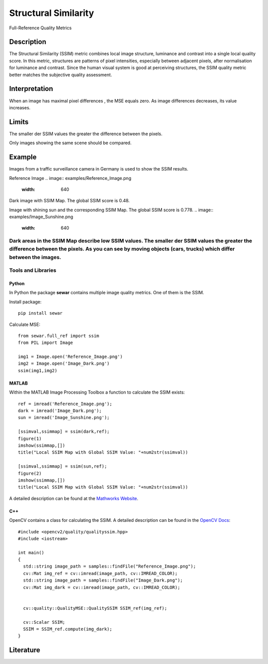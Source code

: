 #################################################
Structural Similarity
#################################################

Full-Reference Quality Metrics

*********
Description
*********

The Structural Similarity (SSIM) metric combines local image structure, luminance and contrast into a single local quality score. In this metric, structures are patterns of pixel intensities, especially between adjacent pixels, after normalisation for luminance and contrast. Since the human visual system is good at perceiving structures, the SSIM quality metric better matches the subjective quality assessment.

******************
Interpretation
******************

When an image has maximal pixel differences , the MSE equals zero. As image differences decreases, its value increases.

*********
Limits
*********
The smaller der SSIM values the greater the difference between the pixels.

Only images showing the same scene should be compared. 

******************
Example
******************
Images from a traffic surveillance camera in Germany is used to show the SSIM results.

Reference Image
.. image:: examples/Reference_Image.png
  :width: 640
 
Dark image with SSIM Map. The global SSIM score is 0.48.

.. image:: examples/Image_Dark.png
  :width: 640
  
.. image:: examples/ssim_dark.png
  :width: 640
  
Image with shining sun and the corresponding SSIM Map. The global SSIM score is 0.778.
.. image:: examples/Image_Sunshine.png
  :width: 640
  
.. image:: examples/ssim_sun.png
  :width: 640

Dark areas in the SSIM Map describe low SSIM values. The smaller der SSIM values the greater the difference between the pixels. As you can see by moving objects (cars, trucks) which differ between the images.
********************
Tools and Libraries
********************

Python
=========
In Python the package **sewar** contains multiple image quality metrics. One of them is the SSIM.

Install package:
:: 
  pip install sewar

Calculate MSE:
::
  from sewar.full_ref import ssim
  from PIL import Image

  img1 = Image.open('Reference_Image.png')
  img2 = Image.open('Image_Dark.png')
  ssim(img1,img2) 
  

MATLAB
=========
Within the MATLAB Image Processing Toolbox a function to calculate the SSIM exists:
::
  ref = imread('Reference_Image.png');
  dark = imread('Image_Dark.png');
  sun = imread('Image_Sunshine.png');

  [ssimval,ssimmap] = ssim(dark,ref);
  figure(1)
  imshow(ssimmap,[])
  title("Local SSIM Map with Global SSIM Value: "+num2str(ssimval))

  [ssimval,ssimmap] = ssim(sun,ref);
  figure(2)
  imshow(ssimmap,[])
  title("Local SSIM Map with Global SSIM Value: "+num2str(ssimval))

A detailed description can be found at the `Mathworks Website <https://de.mathworks.com/help/images/ref/ssim.html>`_.

C++
=========
OpenCV contains a class for calculating the SSIM. A detailed description can be found in the `OpenCV Docs <https://docs.opencv.org/4.x/d9/db5/classcv_1_1quality_1_1QualitySSIM.html>`_:
::
  #include <opencv2/quality/qualityssim.hpp>
  #include <iostream>

  int main()
  {
    std::string image_path = samples::findFile("Reference_Image.png");
    cv::Mat img_ref = cv::imread(image_path, cv::IMREAD_COLOR);
    std::string image_path = samples::findFile("Image_Dark.png");
    cv::Mat img_dark = cv::imread(image_path, cv::IMREAD_COLOR);
  
    
    cv::quality::QualityMSE::QualitySSIM SSIM_ref(img_ref);

    cv::Scalar SSIM;
    SSIM = SSIM_ref.compute(img_dark);
  }
  
********************
Literature
********************
